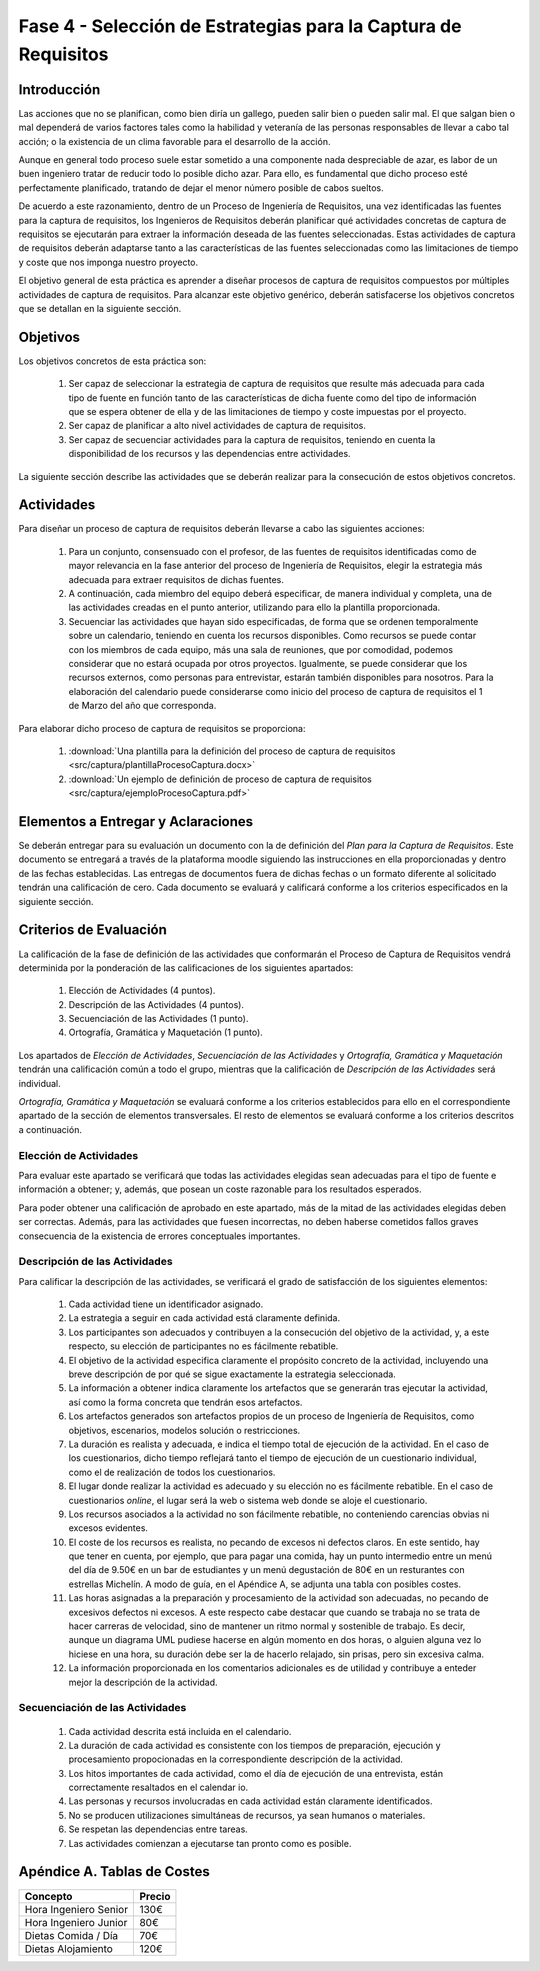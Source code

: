 ================================================================
Fase 4 - Selección de Estrategias para la Captura de Requisitos
================================================================

Introducción
=============

Las acciones que no se planifican, como bien diría un gallego, pueden salir bien o pueden salir mal. El que salgan bien o mal dependerá de varios factores tales como la habilidad y veteranía de las personas responsables de llevar a cabo tal acción; o la existencia de un clima favorable para el desarrollo de la acción.

Aunque en general todo proceso suele estar sometido a una componente nada despreciable de azar, es labor de un buen ingeniero tratar de reducir todo lo posible dicho azar. Para ello, es fundamental que dicho proceso esté perfectamente planificado, tratando de dejar el menor número posible de cabos sueltos.

De acuerdo a este razonamiento, dentro de un Proceso de Ingeniería de Requisitos, una vez identificadas las fuentes para la captura de requisitos, los Ingenieros de Requisitos deberán planificar qué actividades concretas de captura de requisitos se ejecutarán para extraer la información deseada de las fuentes seleccionadas. Estas actividades de captura de requisitos deberán adaptarse tanto a las características de las fuentes seleccionadas como las limitaciones de tiempo y coste que nos imponga nuestro proyecto.

El objetivo general de esta práctica es aprender a diseñar procesos de captura de requisitos compuestos por múltiples actividades de captura de requisitos.
Para alcanzar este objetivo genérico, deberán satisfacerse los objetivos concretos que se detallan en la siguiente sección.

Objetivos
==========

Los objetivos concretos de esta práctica son:

  #. Ser capaz de seleccionar la estrategia de captura de requisitos que resulte más adecuada para cada tipo de fuente en función tanto de las características de dicha fuente como del tipo de información que se espera obtener de ella y de las limitaciones de tiempo y coste impuestas por el proyecto.
  #. Ser capaz de planificar a alto nivel actividades de captura de requisitos.
  #. Ser capaz de secuenciar actividades para la captura de requisitos, teniendo en cuenta la disponibilidad de los recursos y las dependencias entre actividades.

La siguiente sección describe las actividades que se deberán realizar para la consecución de estos objetivos concretos.

Actividades
============

Para diseñar un proceso de captura de requisitos deberán llevarse a cabo las siguientes acciones:

  #. Para un conjunto, consensuado con el profesor, de  las fuentes de requisitos identificadas como de mayor relevancia en la fase anterior del proceso de Ingeniería de Requisitos, elegir la estrategia más adecuada para extraer requisitos de dichas fuentes.
  #. A continuación, cada miembro del equipo deberá especificar, de manera individual y completa, una de las actividades creadas en el punto anterior, utilizando para ello la plantilla proporcionada.
  #. Secuenciar las actividades que hayan sido especificadas, de forma que se ordenen temporalmente sobre un calendario, teniendo en cuenta los recursos disponibles. Como recursos se puede contar con los miembros de cada equipo, más una sala de reuniones, que por comodidad, podemos considerar que no estará ocupada por otros proyectos. Igualmente, se puede considerar que los recursos externos, como personas para entrevistar, estarán también disponibles para nosotros. Para la elaboración del calendario puede considerarse como inicio del proceso de captura de requisitos el 1 de Marzo del año que corresponda.

Para elaborar dicho proceso de captura de requisitos se proporciona:

  #. :download:`Una plantilla para la definición del proceso de captura de requisitos <src/captura/plantillaProcesoCaptura.docx>`
  #. :download:`Un ejemplo de definición de proceso de captura de requisitos <src/captura/ejemploProcesoCaptura.pdf>`

Elementos a Entregar y Aclaraciones
====================================

Se deberán entregar para su evaluación un documento con la de definición del *Plan para la Captura de Requisitos*. Este documento se entregará a través de la plataforma moodle siguiendo las instrucciones en ella proporcionadas y dentro de las fechas establecidas. Las entregas de documentos fuera de dichas fechas o un formato diferente al solicitado tendrán una calificación de cero. Cada documento se evaluará y calificará conforme a los criterios especificados en la siguiente sección.

Criterios de Evaluación
=========================

La calificación de la fase de definición de las actividades que conformarán el Proceso de Captura de Requisitos vendrá determinida por la ponderación de las calificaciones de los siguientes apartados:

  #. Elección de Actividades (4 puntos).
  #. Descripción de las Actividades (4 puntos).
  #. Secuenciación de las Actividades (1 punto).
  #. Ortografía, Gramática y Maquetación (1 punto).

Los apartados de *Elección de Actividades*, *Secuenciación de las Actividades* y *Ortografía, Gramática y Maquetación* tendrán una calificación común a todo el grupo, mientras que la calificación de *Descripción de las Actividades* será individual.

*Ortografía, Gramática y Maquetación* se evaluará conforme a los criterios establecidos para ello en el correspondiente apartado de la sección de elementos transversales. El resto de elementos se evaluará conforme a los criterios descritos a continuación.

Elección de Actividades
------------------------

Para evaluar este apartado se verificará que todas las actividades elegidas sean adecuadas para el tipo de fuente e información a obtener; y, además, que posean un coste razonable para los resultados esperados.

Para poder obtener una calificación de aprobado en este apartado, más de la mitad de las actividades elegidas deben ser correctas. Además, para las actividades que fuesen incorrectas, no deben haberse cometidos fallos graves consecuencia de la existencia de errores conceptuales importantes.

Descripción de las Actividades
-------------------------------

Para calificar la descripción de las actividades, se verificará el grado de satisfacción de los siguientes elementos:

  #. Cada actividad tiene un identificador asignado.
  #. La estrategia a seguir en cada actividad está claramente definida.
  #. Los participantes son adecuados y contribuyen a la consecución del objetivo de la actividad, y, a este respecto, su elección de participantes no es fácilmente rebatible.
  #. El objetivo de la actividad especifica claramente el propósito concreto de la actividad, incluyendo una breve descripción de por qué se sigue exactamente la estrategia seleccionada.
  #. La información a obtener indica claramente los artefactos que se generarán tras ejecutar la actividad, así como la forma concreta que tendrán esos artefactos.
  #. Los artefactos generados son artefactos propios de un proceso de Ingeniería de Requisitos, como objetivos, escenarios, modelos solución o restricciones.
  #. La duración es realista y adecuada, e indica el tiempo total de ejecución de la actividad. En el caso de los cuestionarios, dicho tiempo reflejará tanto el tiempo de ejecución de un cuestionario individual, como el de realización de todos los cuestionarios.
  #. El lugar donde realizar la actividad es adecuado y su elección no es fácilmente rebatible. En el caso de cuestionarios *online*, el lugar será la web o sistema web donde se aloje el cuestionario.
  #. Los recursos asociados a la actividad no son fácilmente rebatible, no conteniendo carencias obvias ni excesos evidentes.
  #. El coste de los recursos es realista, no pecando de excesos ni defectos claros. En este sentido, hay que tener en cuenta, por ejemplo, que para pagar una comida, hay un punto intermedio entre un menú del día de 9.50€ en un bar de estudiantes y un menú degustación de 80€ en un resturantes con estrellas Michelín. A modo de guía, en el Apéndice A, se adjunta una tabla con posibles costes.
  #. Las horas asignadas a la preparación y procesamiento de la actividad son adecuadas, no pecando de excesivos defectos ni excesos. A este respecto cabe destacar que cuando se trabaja no se trata de hacer carreras de velocidad, sino de mantener un ritmo normal y sostenible de trabajo. Es decir, aunque un diagrama UML pudiese hacerse en algún momento en dos horas, o alguien alguna vez lo hiciese en una hora, su duración debe ser la de hacerlo relajado, sin prisas, pero sin excesiva calma.
  #. La información proporcionada en los comentarios adicionales es de utilidad y contribuye a enteder mejor la descripción de la actividad.

Secuenciación de las Actividades
---------------------------------

  #. Cada actividad descrita está incluida en el calendario.
  #. La duración de cada actividad es consistente con los tiempos de preparación, ejecución y procesamiento propocionadas en la correspondiente descripción de la actividad.
  #. Los hitos importantes de cada actividad, como el día de ejecución de una entrevista, están correctamente resaltados en el calendar io.
  #. Las personas y recursos involucradas en cada actividad están claramente identificados.
  #. No se producen utilizaciones simultáneas de recursos, ya sean humanos o materiales.
  #. Se respetan las dependencias entre tareas.
  #. Las actividades comienzan a ejecutarse tan pronto como es posible.

Apéndice A. Tablas de Costes
================================
====================== =========
Concepto                Precio
====================== =========
Hora Ingeniero Senior       130€
Hora Ingeniero Junior        80€
Dietas Comida / Día          70€
Dietas Alojamiento          120€
====================== =========
